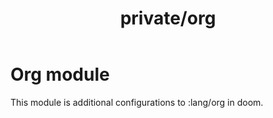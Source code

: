 #+TITLE: private/org

* Org module

This module is additional configurations to :lang/org in doom. 
